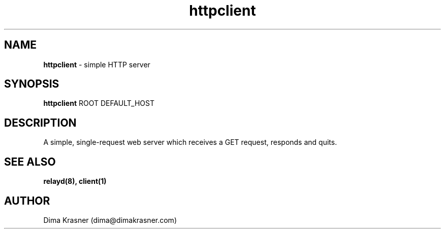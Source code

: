 .TH httpclient 1
.SH NAME
.B httpclient
\- simple HTTP server 
.SH SYNOPSIS
.B httpclient
ROOT DEFAULT_HOST
.SH DESCRIPTION
A simple, single-request web server which receives a GET request, responds and quits.
.SH "SEE ALSO"
.B relayd(8), client(1)
.SH AUTHOR
Dima Krasner (dima@dimakrasner.com)
